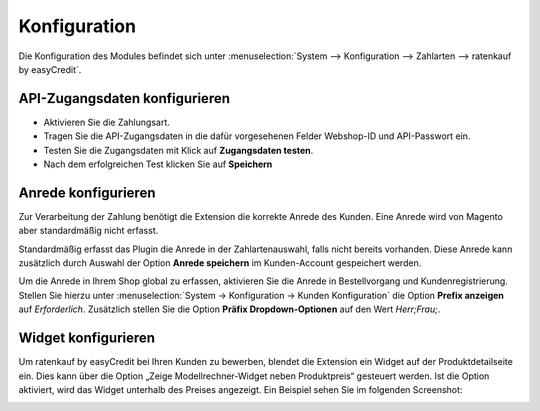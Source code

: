 .. _configuration:

============= 
Konfiguration 
=============

Die Konfiguration des Modules befindet sich unter :menuselection:`System --> Konfiguration --> Zahlarten --> ratenkauf by easyCredit`.

API-Zugangsdaten konfigurieren
------------------------------

.. image:: ./_static/config-open.png
           :scale: 50%

* Aktivieren Sie die Zahlungsart.
* Tragen Sie die API-Zugangsdaten in die dafür vorgesehenen Felder Webshop-ID und API-Passwort ein.
* Testen Sie die Zugangsdaten mit Klick auf **Zugangsdaten testen**.
* Nach dem erfolgreichen Test klicken Sie auf **Speichern**

Anrede konfigurieren
------------------------------

Zur Verarbeitung der Zahlung benötigt die Extension die korrekte Anrede des Kunden. 
Eine Anrede wird von Magento aber standardmäßig nicht erfasst.

Standardmäßig erfasst das Plugin die Anrede in der Zahlartenauswahl, falls nicht bereits vorhanden.
Diese Anrede kann zusätzlich durch Auswahl der Option **Anrede speichern** im Kunden-Account gespeichert werden.

Um die Anrede in Ihrem Shop global zu erfassen, aktivieren Sie die Anrede in Bestellvorgang und Kundenregistrierung. 
Stellen Sie hierzu unter :menuselection:`System -> Konfiguration -> Kunden Konfiguration` die Option **Prefix anzeigen** auf *Erforderlich*.
Zusätzlich stellen Sie die Option **Präfix Dropdown-Optionen** auf den Wert *Herr;Frau;*.

.. image:: ./_static/config-prefix.png
           :scale: 50%

Widget konfigurieren
------------------------------

Um ratenkauf by easyCredit bei Ihren Kunden zu bewerben, blendet die Extension ein Widget auf der Produktdetailseite ein. Dies kann über die Option „Zeige Modellrechner-Widget neben Produktpreis“ gesteuert werden. Ist die Option aktiviert, wird das Widget unterhalb des Preises angezeigt. Ein Beispiel sehen Sie im folgenden Screenshot:

.. image:: ./_static/m1-widget.png
           :scale: 50%
